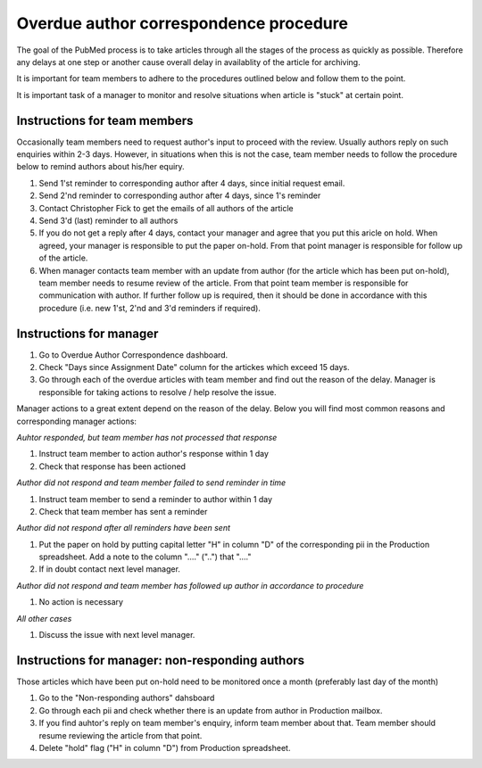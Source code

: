 
=======================================
Overdue author correspondence procedure
=======================================

The goal of the PubMed process is to take articles through all the stages of the process as quickly as possible. Therefore any delays at one step or another cause overall delay in availablity of the article for archiving.

It is important for team members to adhere to the procedures outlined below and follow them to the point.

It is important task of a manager to monitor and resolve situations when article is "stuck" at certain point.

Instructions for team members
=============================
Occasionally team members need to request author's input to proceed with the review. Usually authors reply on such enquiries within 2-3 days. However, in situations when this is not the case, team member needs to follow the procedure below to remind authors about his/her equiry.

1. Send 1'st reminder to corresponding author after 4 days, since initial request email.

2. Send 2'nd reminder to corresponding author after 4 days, since 1's reminder

3. Contact Christopher Fick to get the emails of all authors of the article

4. Send 3'd (last) reminder to all authors

5. If you do not get a reply after 4 days, contact your manager and agree that you put this aricle on hold. When agreed, your manager is responsible to put the paper on-hold. From that point manager is responsible for follow up of the article.

6. When manager contacts team member with an update from author (for the article which has been put on-hold), team member needs to resume review of the article. From that point team member is responsible for communication with author. If further follow up is required, then it should be done in accordance with this procedure (i.e. new 1'st, 2'nd and 3'd reminders if required).


Instructions for manager
========================

1. Go to Overdue Author Correspondence dashboard.

2. Check "Days since Assignment Date" column for the artickes which exceed 15 days.

3. Go through each of the overdue articles with team member and find out the reason of the delay. Manager is responsible for taking actions to resolve / help resolve the issue.

Manager actions to a great extent depend on the reason of the delay.
Below you will find most common reasons and corresponding manager actions:

*Auhtor responded, but team member has not processed that response*

1. Instruct team member to action author's response within 1 day
2. Check that response has been actioned


*Author did not respond and team member failed to send reminder in time*

1. Instruct team member to send a reminder to author within 1 day
2. Check that team member has sent a reminder

*Author did not respond after all reminders have been sent*

1. Put the paper on hold by putting capital letter "H" in column "D" of the corresponding pii in the Production spreadsheet. Add a note to the column "...." ("..") that "...."
2. If in doubt contact next level manager.

*Author did not respond and team member has followed up author in accordance to procedure*

1. No action is necessary

*All other cases*

1. Discuss the issue with next level manager.


Instructions for manager: non-responding authors
================================================

Those articles which have been put on-hold need to be monitored once a month (preferably last day of the month)

1. Go to the "Non-responding authors" dahsboard
2. Go through each pii and check whether there is an update from author in Production mailbox.
3. If you find auhtor's reply on team member's enquiry, inform team member about that. Team member should resume reviewing the article from that point.
4. Delete "hold" flag ("H" in column "D") from Production spreadsheet.

